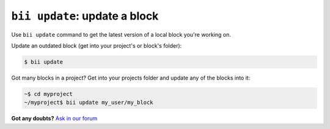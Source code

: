 .. _bii_merge_command:

``bii update``: update a block
===============================

Use ``bii update`` command to get the latest version of a local block you're working on. 


Update an outdated block (get into your project's or block's folder):

.. code-block:: bash

	$ bii update


Got many blocks in a project? Get into your projects folder and update any of the blocks into it:

.. code-block:: bash

	~$ cd myproject
	~/myproject$ bii update my_user/my_block




**Got any doubts?** `Ask in our forum <http://forum.biicode.com>`_
